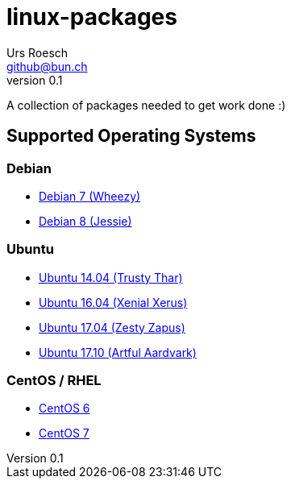 = {Title}
:title:     linux-packages
:author:    Urs Roesch
:firstname: Urs
:lastname:  Roesch
:email:     github@bun.ch
:revnumber: 0.1
:keywords:  packages, rpm, deb, dpkg
:icons:     font

A collection of packages needed to get work done :)

== Supported Operating Systems
=== Debian
* link:wheezy[Debian 7 (Wheezy)]
* link:jessie[Debian 8 (Jessie)]

=== Ubuntu
* link:trusty[Ubuntu 14.04 (Trusty Thar)]
* link:trusty[Ubuntu 16.04 (Xenial Xerus)]
* link:zesty[Ubuntu 17.04 (Zesty Zapus)]
* link:artful[Ubuntu 17.10 (Artful Aardvark)]

=== CentOS / RHEL
* link:el6[CentOS 6]
* link:el7[CentOS 7]
